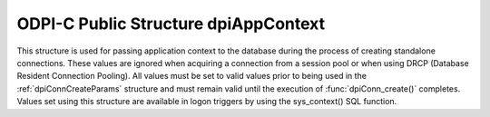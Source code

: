 .. _dpiAppContext:

ODPI-C Public Structure dpiAppContext
-------------------------------------

This structure is used for passing application context to the database during
the process of creating standalone connections. These values are ignored when
acquiring a connection from a session pool or when using DRCP (Database
Resident Connection Pooling). All values must be set to valid values prior to
being used in the :ref:`dpiConnCreateParams` structure and must remain valid
until the execution of :func:`dpiConn_create()` completes. Values set using
this structure are available in logon triggers by using the sys_context() SQL
function.

.. member:: const char \*dpiAppContext.namespaceName

    Specifies the value of the "namespace" parameter to sys_context(). It is
    expected to be a byte string in the encoding specified in the
    :ref:`dpiConnCreateParams` structure and must not be NULL.

.. member:: uint32_t dpiAppContext.namespaceNameLength

    Specifies the length of the :member:`dpiAppContext.namespaceName` member,
    in bytes.

.. member:: const char \*dpiAppContext.name

    Specifies the value of the "parameter" parameter to sys_context(). It is
    expected to be a byte string in the encoding specified in the
    :ref:`dpiConnCreateParams` structure and must not be NULL.

.. member:: uint32_t dpiAppContext.nameLength

    Specifies the length of the :member:`dpiAppContext.name` member, in bytes.

.. member:: const char \*dpiAppContext.value

    Specifies the value that will be returned from sys_context(). It is
    expected to be a byte string in the encoding specified in the
    :ref:`dpiConnCreateParams` structure and must not be NULL.

.. member:: uint32_t dpiAppContext.valueLength

    Specifies the length of the :member:`dpiAppContext.value` member, in bytes.

